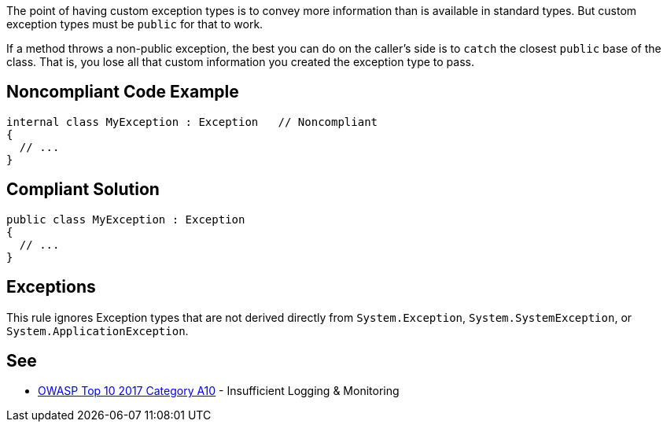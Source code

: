 The point of having custom exception types is to convey more information than is available in standard types. But custom exception types must be ``++public++`` for that to work. 

If a method throws a non-public exception, the best you can do on the caller's side is to ``++catch++`` the closest ``++public++`` base of the class. That is, you lose all that custom information you created the exception type to pass. 


== Noncompliant Code Example

----
internal class MyException : Exception   // Noncompliant
{
  // ...
}
----


== Compliant Solution

----
public class MyException : Exception
{
  // ...
}
----


== Exceptions

This rule ignores Exception types that are not derived directly from ``++System.Exception++``, ``++System.SystemException++``, or ``++System.ApplicationException++``.


== See

* https://owasp.org/www-project-top-ten/2017/A10_2017-Insufficient_Logging%2526Monitoring[OWASP Top 10 2017 Category A10] - Insufficient Logging & Monitoring


